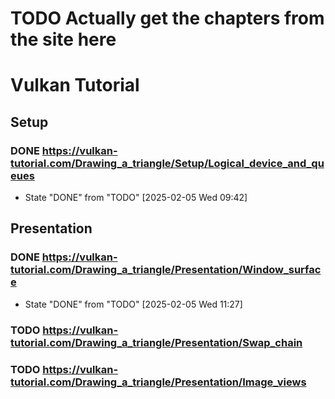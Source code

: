 * TODO Actually get the chapters from the site here
* Vulkan Tutorial
** Setup
*** DONE https://vulkan-tutorial.com/Drawing_a_triangle/Setup/Logical_device_and_queues
- State "DONE"       from "TODO"       [2025-02-05 Wed 09:42]
** Presentation
*** DONE https://vulkan-tutorial.com/Drawing_a_triangle/Presentation/Window_surface
- State "DONE"       from "TODO"       [2025-02-05 Wed 11:27]
*** TODO https://vulkan-tutorial.com/Drawing_a_triangle/Presentation/Swap_chain
*** TODO https://vulkan-tutorial.com/Drawing_a_triangle/Presentation/Image_views

